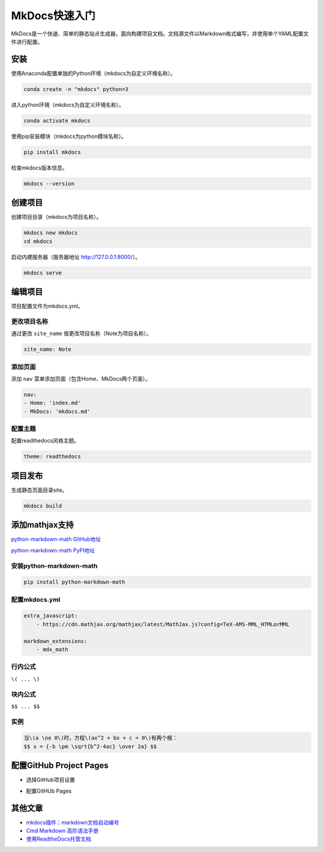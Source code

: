 ﻿==============
MkDocs快速入门
==============

MkDocs是一个快速、简单的静态站点生成器，面向构建项目文档。文档源文件以Markdown格式编写，并使用单个YAML配置文件进行配置。

----
安装
----

使用Anaconda配置单独的Python环境（mkdocs为自定义环境名称）。

.. code-block:: vim

    conda create -n "mkdocs" python=3

进入python环境（mkdocs为自定义环境名称）。

.. code-block:: vim

    conda activate mkdocs

使用pip安装模块（mkdocs为python模块名称）。

.. code-block:: vim

    pip install mkdocs

检查mkdocs版本信息。

.. code-block:: vim

    mkdocs --version

--------
创建项目
--------

创建项目目录（mkdocs为项目名称）。

.. code-block:: vim

    mkdocs new mkdocs
    cd mkdocs

启动内建服务器（服务器地址 http://127.0.0.1:8000/）。

.. code-block:: vim

    mkdocs serve

--------
编辑项目
--------

项目配置文件为mkdocs.yml。

更改项目名称
^^^^^^^^^^^^

通过更改 ``site_name`` 值更改项目名称（Note为项目名称）。

.. code-block:: vim

    site_name: Note

添加页面
^^^^^^^^

添加 ``nav`` 菜单添加页面（包含Home、MkDocs两个页面）。

.. code-block:: vim

    nav:
    - Home: 'index.md'
    - MkDocs: 'mkdocs.md'

配置主题
^^^^^^^^

配置readthedocs风格主题。

.. code-block:: vim

    theme: readthedocs

--------
项目发布
--------

生成静态页面目录site。

.. code-block:: vim

    mkdocs build

---------------
添加mathjax支持
---------------

`python-markdown-math GitHub地址 <https://github.com/mitya57/python-markdown-math/>`_

`python-markdown-math PyPI地址 <https://pypi.org/project/python-markdown-math/>`_

安装python-markdown-math
^^^^^^^^^^^^^^^^^^^^^^^^

.. code-block:: vim

    pip install python-markdown-math

配置mkdocs.yml
^^^^^^^^^^^^^^

.. code-block:: vim

    extra_javascript: 
        - https://cdn.mathjax.org/mathjax/latest/MathJax.js?config=TeX-AMS-MML_HTMLorMML

    markdown_extensions:
        - mdx_math

行内公式
^^^^^^^^

``\( ... \)``

块内公式
^^^^^^^^

``$$ ... $$``

实例
^^^^

.. code-block:: vim

    当\(a \ne 0\)时，方程\(ax^2 + bx + c = 0\)有两个根：
    $$ x = {-b \pm \sqrt{b^2-4ac} \over 2a} $$

------------------------
配置GitHub Project Pages
------------------------

* 选择GitHub项目设置

.. image:: mkdocs01.jpg

* 配置GitHUb Pages

.. image:: mkdocs02.jpg

--------
其他文章
--------

* `mkdocs插件：markdown文档自动编号 <https://blog.csdn.net/SHRINKSHR/article/details/90549102>`_

* `Cmd Markdown 高阶语法手册 <https://www.cnblogs.com/andy-zhou/p/4836120.html>`_

* `使用ReadtheDocs托管文档 <https://www.jianshu.com/p/058440ed14df>`_